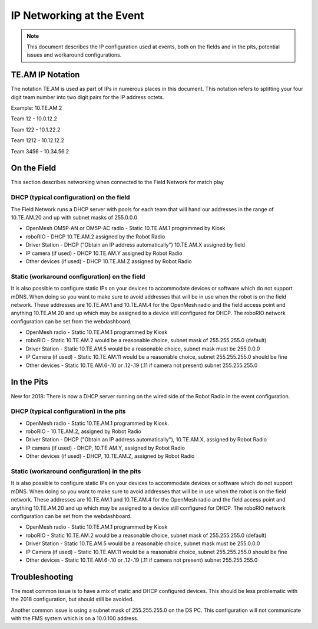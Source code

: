 IP Networking at the Event
==========================

.. note:: This document describes the IP configuration used at events, both on the fields and in the pits, potential issues and workaround configurations.

TE.AM IP Notation
-----------------

The notation TE.AM is used as part of IPs in numerous places in this document. This notation refers to splitting your four digit team number into two digit pairs for the IP address octets.

Example: 10.TE.AM.2

Team 12 - 10.0.12.2

Team 122 - 10.1.22.2

Team 1212 - 10.12.12.2

Team 3456 - 10.34.56.2

On the Field
------------

This section describes networking when connected to the Field Network for match play

DHCP (typical configuration) on the field
^^^^^^^^^^^^^^^^^^^^^^^^^^^^^^^^^^^^^^^^^

The Field Network runs a DHCP server with pools for each team that will hand our addresses in the range of 10.TE.AM.20 and up with subnet masks of 255.0.0.0

- OpenMesh OM5P-AN or OM5P-AC radio - Static 10.TE.AM.1 programmed by Kiosk
- roboRIO - DHCP 10.TE.AM.2 assigned by the Robot Radio
- Driver Station - DHCP ("Obtain an IP address automatically") 10.TE.AM.X assigned by field
- IP camera (if used) - DHCP 10.TE.AM.Y assigned by Robot Radio
- Other devices (if used) - DHCP 10.TE.AM.Z assigned by Robot Radio

Static (workaround configuration) on the field
^^^^^^^^^^^^^^^^^^^^^^^^^^^^^^^^^^^^^^^^^^^^^^

It is also possible to configure static IPs on your devices to accommodate devices or software which do not support mDNS. When doing so you want to make sure to avoid addresses that will be in use when the robot is on the field network. These addresses are 10.TE.AM.1 and 10.TE.AM.4 for the OpenMesh radio and the field access point and anything 10.TE.AM.20 and up which may be assigned to a device still configured for DHCP. The roboRIO network configuration can be set from the webdashboard.

- OpenMesh radio - Static 10.TE.AM.1 programmed by Kiosk
- roboRIO - Static 10.TE.AM.2 would be a reasonable choice, subnet mask of 255.255.255.0 (default)
- Driver Station - Static 10.TE.AM.5 would be a reasonable choice, subnet mask must be 255.0.0.0
- IP Camera (if used) - Static 10.TE.AM.11 would be a reasonable choice, subnet 255.255.255.0 should be fine
- Other devices - Static 10.TE.AM.6-.10 or .12-.19 (.11 if camera not present) subnet 255.255.255.0

In the Pits
------------

New for 2018: There is now a DHCP server running on the wired side of the Robot Radio in the event configuration.

DHCP (typical configuration) in the pits
^^^^^^^^^^^^^^^^^^^^^^^^^^^^^^^^^^^^^^^^

- OpenMesh radio - Static 10.TE.AM.1 programmed by Kiosk.
- roboRIO - 10.TE.AM.2, assigned by Robot Radio
- Driver Station - DHCP ("Obtain an IP address automatically"), 10.TE.AM.X, assigned by Robot Radio
- IP camera (if used) - DHCP, 10.TE.AM.Y, assigned by Robot Radio
- Other devices (if used) - DHCP, 10.TE.AM.Z, assigned by Robot Radio

Static (workaround configuration) in the pits
^^^^^^^^^^^^^^^^^^^^^^^^^^^^^^^^^^^^^^^^^^^^^

It is also possible to configure static IPs on your devices to accommodate devices or software which do not support mDNS. When doing so you want to make sure to avoid addresses that will be in use when the robot is on the field network. These addresses are 10.TE.AM.1 and 10.TE.AM.4 for the OpenMesh radio and the field access point and anything 10.TE.AM.20 and up which may be assigned to a device still configured for DHCP. The roboRIO network configuration can be set from the webdashboard.

- OpenMesh radio - Static 10.TE.AM.1 programmed by Kiosk
- roboRIO - Static 10.TE.AM.2 would be a reasonable choice, subnet mask of 255.255.255.0 (default)
- Driver Station - Static 10.TE.AM.5 would be a reasonable choice, subnet mask must be 255.0.0.0
- IP Camera (if used) - Static 10.TE.AM.11 would be a reasonable choice, subnet 255.255.255.0 should be fine
- Other devices - Static 10.TE.AM.6-.10 or .12-.19 (.11 if camera not present) subnet 255.255.255.0

Troubleshooting
---------------

The most common issue is to have a mix of static and DHCP configured devices. This should be less problematic with the 2018 configuration, but should still be avoided.

Another common issue is using a subnet mask of 255.255.255.0 on the DS PC. This configuration will not communicate with the FMS system which is on a 10.0.100 address.
